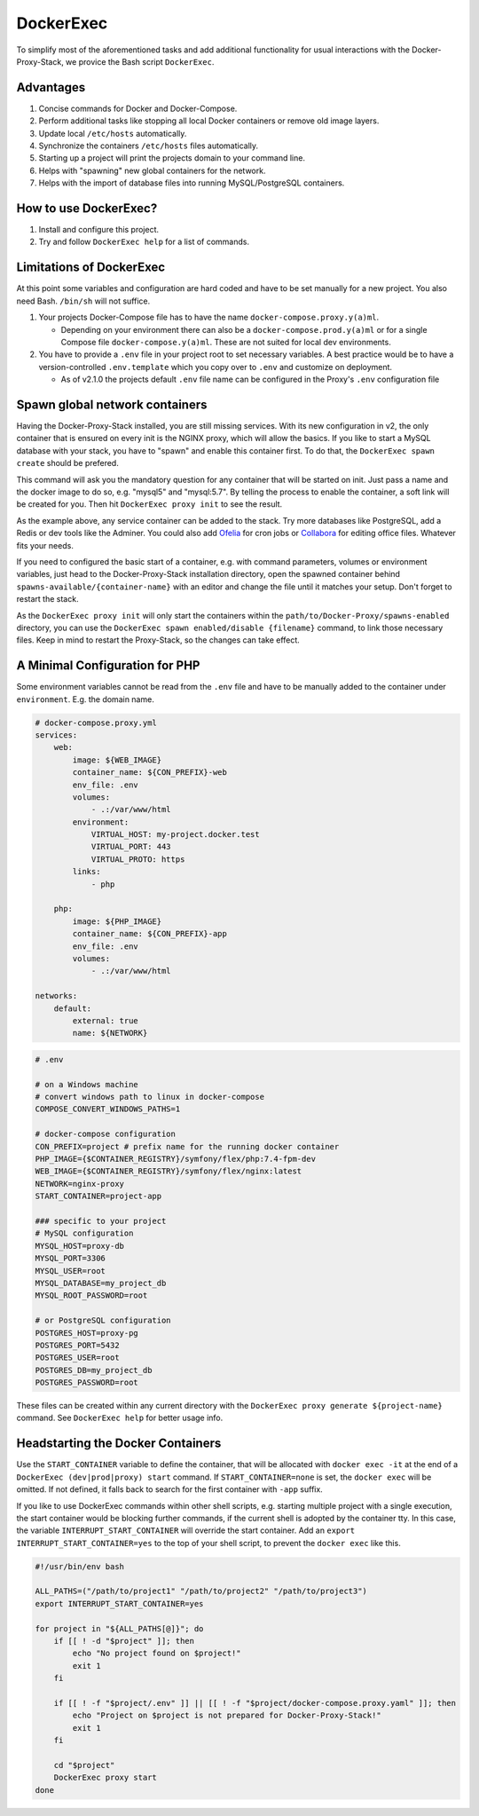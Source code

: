 .. _docs_docker-proxy_dockerexec:

DockerExec
==========

To simplify most of the aforementioned tasks and add additional functionality for usual interactions with the
Docker-Proxy-Stack, we provice the Bash script ``DockerExec``.


Advantages
----------

#. Concise commands for Docker and Docker-Compose.
#. Perform additional tasks like stopping all local Docker containers or remove old image layers.
#. Update local ``/etc/hosts`` automatically.
#. Synchronize the containers ``/etc/hosts`` files automatically.
#. Starting up a project will print the projects domain to your command line.
#. Helps with "spawning" new global containers for the network.
#. Helps with the import of database files into running MySQL/PostgreSQL containers.


How to use DockerExec?
----------------------

#. Install and configure this project.
#. Try and follow ``DockerExec help`` for a list of commands.


Limitations of DockerExec
-------------------------

At this point some variables and configuration are hard coded and have to be set manually for a new project.
You also need Bash. ``/bin/sh`` will not suffice.

#. Your projects Docker-Compose file has to have the name ``docker-compose.proxy.y(a)ml``.

   - Depending on your environment there can also be a ``docker-compose.prod.y(a)ml`` or for a single Compose file
     ``docker-compose.y(a)ml``. These are not suited for local dev environments.

#. You have to provide a ``.env`` file in your project root to set necessary variables. A best practice would be to
   have a version-controlled ``.env.template`` which you copy over to ``.env`` and customize on deployment.

   - As of v2.1.0 the projects default ``.env`` file name can be configured in the Proxy's ``.env`` configuration file


.. _docs_docker-proxy_spawn-instructions:

Spawn global network containers
-------------------------------

Having the Docker-Proxy-Stack installed, you are still missing services. With its new configuration in v2, the only
container that is ensured on every init is the NGINX proxy, which will allow the basics. If you like to start a MySQL
database with your stack, you have to "spawn" and enable this container first. To do that, the
``DockerExec spawn create`` should be prefered.

This command will ask you the mandatory question for any container that will be started on init. Just pass a name and
the docker image to do so, e.g. "mysql5" and "mysql:5.7". By telling the process to enable the container, a soft link
will be created for you. Then hit ``DockerExec proxy init`` to see the result.

As the example above, any service container can be added to the stack. Try more databases like PostgreSQL, add a Redis
or dev tools like the Adminer. You could also add `Ofelia <https://github.com/mcuadros/ofelia>`_ for cron jobs or
`Collabora <https://hub.docker.com/r/collabora/code>`_ for editing office files. Whatever fits your needs.

If you need to configured the basic start of a container, e.g. with command parameters, volumes or environment
variables, just head to the Docker-Proxy-Stack installation directory, open the spawned container behind
``spawns-available/{container-name}`` with an editor and change the file until it matches your setup. Don't forget to
restart the stack.

As the ``DockerExec proxy init`` will only start the containers within the ``path/to/Docker-Proxy/spawns-enabled``
directory, you can use the ``DockerExec spawn enabled/disable {filename}`` command, to link those necessary files. Keep
in mind to restart the Proxy-Stack, so the changes can take effect.


.. _docs_docker-proxy_minimal-config-php:

A Minimal Configuration for PHP
-------------------------------

Some environment variables cannot be read from the ``.env`` file and have to be manually added to the container under
``environment``. E.g. the domain name.

.. code-block:: yaml

   # docker-compose.proxy.yml
   services:
       web:
           image: ${WEB_IMAGE}
           container_name: ${CON_PREFIX}-web
           env_file: .env
           volumes:
               - .:/var/www/html
           environment:
               VIRTUAL_HOST: my-project.docker.test
               VIRTUAL_PORT: 443
               VIRTUAL_PROTO: https
           links:
               - php

       php:
           image: ${PHP_IMAGE}
           container_name: ${CON_PREFIX}-app
           env_file: .env
           volumes:
               - .:/var/www/html

   networks:
       default:
           external: true
           name: ${NETWORK}

.. code-block::

   # .env

   # on a Windows machine
   # convert windows path to linux in docker-compose
   COMPOSE_CONVERT_WINDOWS_PATHS=1

   # docker-compose configuration
   CON_PREFIX=project # prefix name for the running docker container
   PHP_IMAGE={$CONTAINER_REGISTRY}/symfony/flex/php:7.4-fpm-dev
   WEB_IMAGE={$CONTAINER_REGISTRY}/symfony/flex/nginx:latest
   NETWORK=nginx-proxy
   START_CONTAINER=project-app

   ### specific to your project
   # MySQL configuration
   MYSQL_HOST=proxy-db
   MYSQL_PORT=3306
   MYSQL_USER=root
   MYSQL_DATABASE=my_project_db
   MYSQL_ROOT_PASSWORD=root

   # or PostgreSQL configuration
   POSTGRES_HOST=proxy-pg
   POSTGRES_PORT=5432
   POSTGRES_USER=root
   POSTGRES_DB=my_project_db
   POSTGRES_PASSWORD=root

These files can be created within any current directory with the ``DockerExec proxy generate ${project-name}`` command.
See ``DockerExec help`` for better usage info.


.. _docs_docker-proxy_headstarting-containers:

Headstarting the Docker Containers
----------------------------------

Use the ``START_CONTAINER`` variable to define the container, that will be allocated with ``docker exec -it`` at the
end of a ``DockerExec (dev|prod|proxy) start`` command. If ``START_CONTAINER=none`` is set, the ``docker exec`` will be
omitted. If not defined, it falls back to search for the first container with ``-app`` suffix.

If you like to use DockerExec commands within other shell scripts, e.g. starting multiple project with a single
execution, the start container would be blocking further commands, if the current shell is adopted by the container tty.
In this case, the variable ``INTERRUPT_START_CONTAINER`` will override the start container. Add an
``export INTERRUPT_START_CONTAINER=yes`` to the top of your shell script, to prevent the ``docker exec`` like this.

.. code-block:: shell

   #!/usr/bin/env bash

   ALL_PATHS=("/path/to/project1" "/path/to/project2" "/path/to/project3")
   export INTERRUPT_START_CONTAINER=yes

   for project in "${ALL_PATHS[@]}"; do
       if [[ ! -d "$project" ]]; then
           echo "No project found on $project!"
           exit 1
       fi

       if [[ ! -f "$project/.env" ]] || [[ ! -f "$project/docker-compose.proxy.yaml" ]]; then
           echo "Project on $project is not prepared for Docker-Proxy-Stack!"
           exit 1
       fi

       cd "$project"
       DockerExec proxy start
   done
